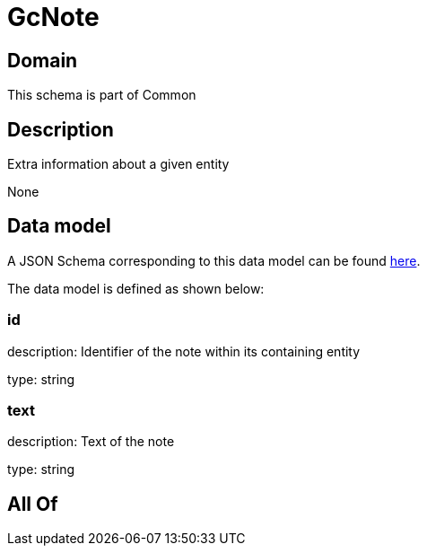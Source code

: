 = GcNote

[#domain]
== Domain

This schema is part of Common

[#description]
== Description

Extra information about a given entity

None

[#data_model]
== Data model

A JSON Schema corresponding to this data model can be found https://tmforum.org[here].

The data model is defined as shown below:


=== id
description: Identifier of the note within its containing entity

type: string


=== text
description: Text of the note

type: string


[#all_of]
== All Of

